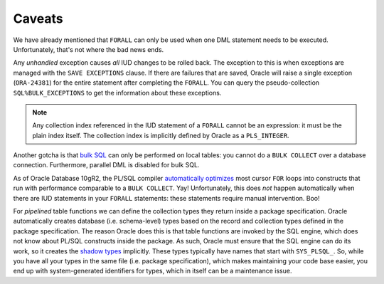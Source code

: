 ﻿.. _plsql-loops-caveats:

Caveats
=======
We have already mentioned that ``FORALL`` can only be used when one DML statement needs to be executed.
Unfortunately, that's not where the bad news ends.
 
Any *unhandled* exception causes *all* IUD changes to be rolled back.
The exception to this is when exceptions are managed with the ``SAVE EXCEPTIONS`` clause.
If there are failures that are saved, Oracle will raise a single exception (``ORA-24381``) for the entire statement after completing the ``FORALL``.
You can query the pseudo-collection ``SQL%BULK_EXCEPTIONS`` to get the information about these exceptions.
 
.. note::
   Any collection index referenced in the IUD statement of a ``FORALL`` cannot be an expression: it must be the plain index itself.
   The collection index is implicitly defined by Oracle as a ``PLS_INTEGER``.
 
Another gotcha is that `bulk SQL`_ can only be performed on local tables: you cannot do a ``BULK COLLECT`` over a database connection.
Furthermore, parallel DML is disabled for bulk SQL.
 
As of Oracle Database 10gR2, the PL/SQL compiler `automatically optimizes`_ most cursor ``FOR`` loops into constructs that run with performance comparable to a ``BULK COLLECT``.
Yay!
Unfortunately, this does *not* happen automatically when there are IUD statements in your ``FORALL`` statements: these statements require manual intervention.
Boo!

For *pipelined* table functions we can define the collection types they return inside a package specification.
Oracle automatically creates database (i.e. schema-level) types based on the record and collection types defined in the package specification.
The reason Oracle does this is that table functions are invoked by the SQL engine, which does not know about PL/SQL constructs inside the package.
As such, Oracle must ensure that the SQL engine can do its work, so it creates the `shadow types`_ implicitly.
These types typically have names that start with ``SYS_PLSQL_``.
So, while you have all your types in the same file (i.e. package specification), which makes maintaining your code base easier, you end up with system-generated identifiers for types, which in itself can be a maintenance issue.

.. _`automatically optimizes`: http://www.toadworld.com/platforms/oracle/b/weblog/archive/2011/07/13/quicktips-using-bulk-collect-with-queries.aspx
.. _`shadow types`: http://oracle-base.com/articles/misc/pipelined-table-functions.php#implicit_types
.. _`bulk SQL`: http://www.oracle.com/technetwork/issue-archive/2012/12-sep/o52plsql-1709862.html